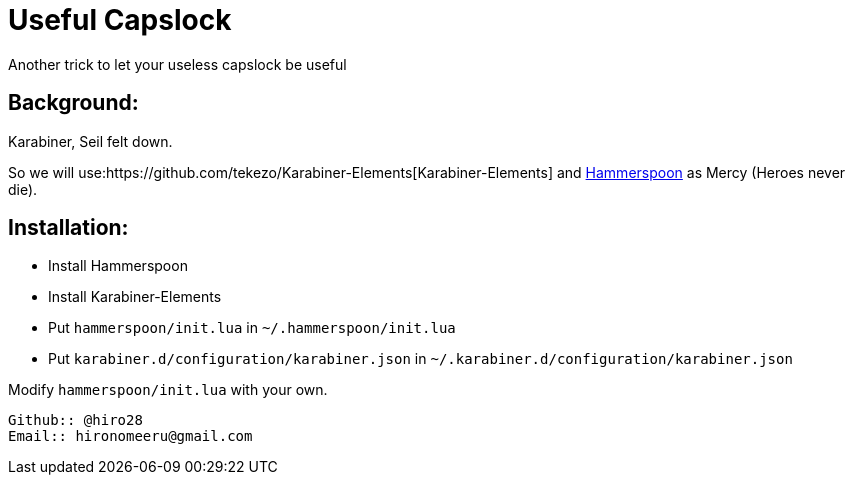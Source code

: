 = Useful Capslock

Another trick to let your useless capslock be useful

== Background:

Karabiner, Seil felt down.

So we will use:https://github.com/tekezo/Karabiner-Elements[Karabiner-Elements] and link:http://www.hammerspoon.org[Hammerspoon] as Mercy (Heroes never die).

== Installation:

* Install Hammerspoon
* Install Karabiner-Elements
* Put `hammerspoon/init.lua` in `~/.hammerspoon/init.lua`
* Put `karabiner.d/configuration/karabiner.json` in `~/.karabiner.d/configuration/karabiner.json`

Modify `hammerspoon/init.lua` with your own. 
-----------------------------
Github:: @hiro28
Email:: hironomeeru@gmail.com